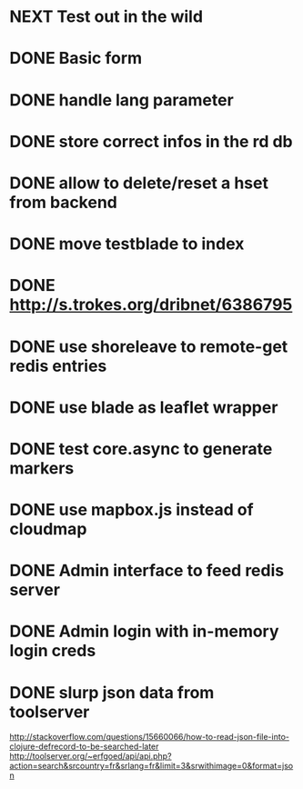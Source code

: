 * NEXT Test out in the wild
* DONE Basic form
* DONE handle lang parameter
* DONE store correct infos in the rd db
* DONE allow to delete/reset a hset from backend
* DONE move testblade to index
* DONE http://s.trokes.org/dribnet/6386795
* DONE use shoreleave to remote-get redis entries
* DONE use blade as leaflet wrapper
* DONE test core.async to generate markers
* DONE use mapbox.js instead of cloudmap
* DONE Admin interface to feed redis server
* DONE Admin login with in-memory login creds
* DONE slurp json data from toolserver

http://stackoverflow.com/questions/15660066/how-to-read-json-file-into-clojure-defrecord-to-be-searched-later
http://toolserver.org/~erfgoed/api/api.php?action=search&srcountry=fr&srlang=fr&limit=3&srwithimage=0&format=json


